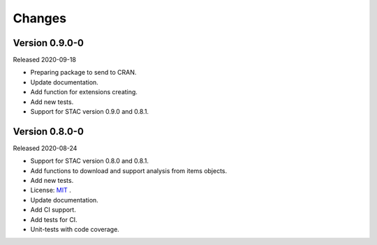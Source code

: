 ..
    This file is part of R Client Library for STAC.
    Copyright (C) 2020 INPE.

    R Client Library for STAC is free software; you can redistribute it and/or modify it
    under the terms of the MIT License; see LICENSE file for more details.


Changes
=======


Version 0.9.0-0
---------------


Released 2020-09-18

- Preparing package to send to CRAN.
- Update documentation.
- Add function for extensions creating.
- Add new tests.
- Support for STAC version 0.9.0 and 0.8.1.


Version 0.8.0-0
---------------


Released 2020-08-24


- Support for STAC version 0.8.0 and 0.8.1.
- Add functions to download and support analysis from items objects.
- Add new tests.
- License: `MIT <https://raw.githubusercontent.com/brazil-data-cube/rstac/b-0.9.0/LICENSE>`_ .
- Update documentation.
- Add CI support.
- Add tests for CI.
- Unit-tests with code coverage.
